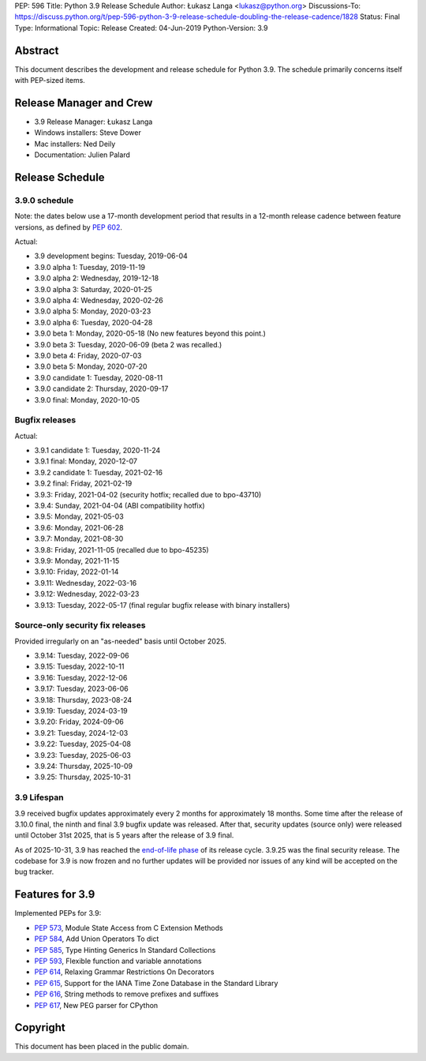 PEP: 596
Title: Python 3.9 Release Schedule
Author: Łukasz Langa <lukasz@python.org>
Discussions-To: https://discuss.python.org/t/pep-596-python-3-9-release-schedule-doubling-the-release-cadence/1828
Status: Final
Type: Informational
Topic: Release
Created: 04-Jun-2019
Python-Version: 3.9


Abstract
========

This document describes the development and release schedule for
Python 3.9.  The schedule primarily concerns itself with PEP-sized
items.

.. Small features may be added up to the first beta
   release.  Bugs may be fixed until the final release,
   which is planned for beginning of October 2020.


Release Manager and Crew
========================

- 3.9 Release Manager: Łukasz Langa
- Windows installers: Steve Dower
- Mac installers: Ned Deily
- Documentation: Julien Palard


Release Schedule
================

3.9.0 schedule
--------------

Note: the dates below use a 17-month development period that results
in a 12-month release cadence between feature versions, as defined by
:pep:`602`.

Actual:

- 3.9 development begins: Tuesday, 2019-06-04
- 3.9.0 alpha 1: Tuesday, 2019-11-19
- 3.9.0 alpha 2: Wednesday, 2019-12-18
- 3.9.0 alpha 3: Saturday, 2020-01-25
- 3.9.0 alpha 4: Wednesday, 2020-02-26
- 3.9.0 alpha 5: Monday, 2020-03-23
- 3.9.0 alpha 6: Tuesday, 2020-04-28
- 3.9.0 beta 1: Monday, 2020-05-18
  (No new features beyond this point.)
- 3.9.0 beta 3: Tuesday, 2020-06-09
  (beta 2 was recalled.)
- 3.9.0 beta 4: Friday, 2020-07-03
- 3.9.0 beta 5: Monday, 2020-07-20
- 3.9.0 candidate 1: Tuesday, 2020-08-11
- 3.9.0 candidate 2: Thursday, 2020-09-17
- 3.9.0 final: Monday, 2020-10-05


Bugfix releases
---------------

Actual:

- 3.9.1 candidate 1: Tuesday, 2020-11-24
- 3.9.1 final: Monday, 2020-12-07
- 3.9.2 candidate 1: Tuesday, 2021-02-16
- 3.9.2 final: Friday, 2021-02-19
- 3.9.3: Friday, 2021-04-02 (security hotfix; recalled due to bpo-43710)
- 3.9.4: Sunday, 2021-04-04 (ABI compatibility hotfix)
- 3.9.5: Monday, 2021-05-03
- 3.9.6: Monday, 2021-06-28
- 3.9.7: Monday, 2021-08-30
- 3.9.8: Friday, 2021-11-05 (recalled due to bpo-45235)
- 3.9.9: Monday, 2021-11-15
- 3.9.10: Friday, 2022-01-14
- 3.9.11: Wednesday, 2022-03-16
- 3.9.12: Wednesday, 2022-03-23
- 3.9.13: Tuesday, 2022-05-17 (final regular bugfix release with binary
  installers)


Source-only security fix releases
---------------------------------

Provided irregularly on an "as-needed" basis until October 2025.

- 3.9.14: Tuesday, 2022-09-06
- 3.9.15: Tuesday, 2022-10-11
- 3.9.16: Tuesday, 2022-12-06
- 3.9.17: Tuesday, 2023-06-06
- 3.9.18: Thursday, 2023-08-24
- 3.9.19: Tuesday, 2024-03-19
- 3.9.20: Friday, 2024-09-06
- 3.9.21: Tuesday, 2024-12-03
- 3.9.22: Tuesday, 2025-04-08
- 3.9.23: Tuesday, 2025-06-03
- 3.9.24: Thursday, 2025-10-09
- 3.9.25: Thursday, 2025-10-31


3.9 Lifespan
------------

3.9 received bugfix updates approximately every 2 months for
approximately 18 months.  Some time after the release of 3.10.0 final,
the ninth and final 3.9 bugfix update was released.  After that,
security updates (source only) were released
until October 31st 2025, that is 5 years after the release of 3.9 final.

As of 2025-10-31, 3.9 has reached the
`end-of-life phase <https://devguide.python.org/devcycle/#end-of-life-branches>`_
of its release cycle. 3.9.25 was the final security release.
The codebase for 3.9 is now frozen and no further updates will be
provided nor issues of any kind will be accepted on the bug tracker.

Features for 3.9
================

Implemented PEPs for 3.9:

* :pep:`573`, Module State Access from C Extension Methods
* :pep:`584`, Add Union Operators To dict
* :pep:`585`, Type Hinting Generics In Standard Collections
* :pep:`593`, Flexible function and variable annotations
* :pep:`614`, Relaxing Grammar Restrictions On Decorators
* :pep:`615`, Support for the IANA Time Zone Database in the Standard Library
* :pep:`616`, String methods to remove prefixes and suffixes
* :pep:`617`, New PEG parser for CPython


Copyright
=========

This document has been placed in the public domain.
